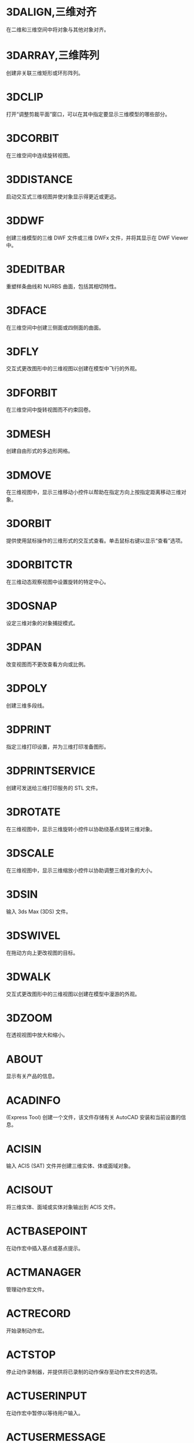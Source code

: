 * 3DALIGN,三维对齐
在二维和三维空间中将对象与其他对象对齐。

* 3DARRAY,三维阵列
创建非关联三维矩形或环形阵列。

* 3DCLIP
打开“调整剪裁平面”窗口，可以在其中指定要显示三维模型的哪些部分。

* 3DCORBIT
在三维空间中连续旋转视图。

* 3DDISTANCE
启动交互式三维视图并使对象显示得更近或更远。

* 3DDWF
创建三维模型的三维 DWF 文件或三维 DWFx 文件，并将其显示在 DWF Viewer 中。

* 3DEDITBAR
重塑样条曲线和 NURBS 曲面，包括其相切特性。

* 3DFACE
在三维空间中创建三侧面或四侧面的曲面。

* 3DFLY
交互式更改图形中的三维视图以创建在模型中飞行的外观。

* 3DFORBIT
在三维空间中旋转视图而不约束回卷。

* 3DMESH
创建自由形式的多边形网格。

* 3DMOVE
在三维视图中，显示三维移动小控件以帮助在指定方向上按指定距离移动三维对象。

* 3DORBIT
提供使用鼠标操作的三维形式的交互式查看。单击鼠标右键以显示“查看”选项。

* 3DORBITCTR
在三维动态观察视图中设置旋转的特定中心。

* 3DOSNAP
设定三维对象的对象捕捉模式。

* 3DPAN
改变视图而不更改查看方向或比例。

* 3DPOLY
创建三维多段线。

* 3DPRINT
指定三维打印设置，并为三维打印准备图形。

* 3DPRINTSERVICE
创建可发送给三维打印服务的 STL 文件。

* 3DROTATE
在三维视图中，显示三维旋转小控件以协助绕基点旋转三维对象。

* 3DSCALE
在三维视图中，显示三维缩放小控件以协助调整三维对象的大小。

* 3DSIN
输入 3ds Max (3DS) 文件。

* 3DSWIVEL
在拖动方向上更改视图的目标。

* 3DWALK
交互式更改图形中的三维视图以创建在模型中漫游的外观。

* 3DZOOM
在透视视图中放大和缩小。

* ABOUT
显示有关产品的信息。

* ACADINFO
(Express Tool)
创建一个文件，该文件存储有关 AutoCAD 安装和当前设置的信息。

* ACISIN
输入 ACIS (SAT) 文件并创建三维实体、体或面域对象。

* ACISOUT
将三维实体、面域或实体对象输出到 ACIS 文件。

* ACTBASEPOINT
在动作宏中插入基点或基点提示。

* ACTMANAGER
管理动作宏文件。

* ACTRECORD
开始录制动作宏。

* ACTSTOP
停止动作录制器，并提供将已录制的动作保存至动作宏文件的选项。

* ACTUSERINPUT
在动作宏中暂停以等待用户输入。

* ACTUSERMESSAGE
将用户消息插入动作宏中。

* ADCCLOSE
关闭设计中心。

* ADCENTER
管理和插入诸如块、外部参照和填充图案等内容。

* ADCNAVIGATE
在“设计中心文件夹”选项卡中加载指定的图形文件、文件夹或网络路径。

* ADDSELECTED
创建一个新对象，该对象与选定对象具有相同的类型和常规特性，但具有不同的几何值。

* ADJUST
调整选定参考底图（DWF、DWFx、PDF 或 DGN）或图像的淡入度、对比度和单色设置。

* ALIASEDIT
(Express Tool)
创建、修改和删除 AutoCAD 命令别名。

* ALIGN
在二维和三维空间中将对象与其他对象对齐。

* ALIGNSPACE
(Express Tool)
基于在模型空间和图纸空间中指定的对齐点，在布局视口中调整视图的平移和缩放因子。

* AMECONVERT
将 AME 实体模型转换为 AutoCAD 实体对象。

* ANALYSISCURVATURE
在曲面上显示渐变色，以便评估曲面曲率的不同方面。

* ANALYSISDRAFT
在三维模型上显示渐变色，以便评估某部分与其模具之间是否具有足够的空间。

* ANALYSISOPTIONS
设置斑纹、曲率和拔模分析的显示选项。

* ANALYSISZEBRA
将条纹投影到三维模型上，以便分析曲面连续性。

* ANIPATH
保存相机在三维模型中移动或平移的动画。

* ANNORESET
重置选定注释性对象的所有换算比例图示的位置。

* ANNOUPDATE
更新现有注释性对象，使之与其样式的当前特性相匹配。

* APERTURE
控制对象捕捉靶框大小。

* APPAUTOLOADER
列出或重新加载在应用程序插件文件夹中的所有插件。

* APPLOAD
加载和卸载应用程序，定义要在启动时加载的应用程序。

* APPSTORE
打开 Autodesk App Store 网站。

* ARC, 圆弧
创建圆弧。

* ARCHIVE
将当前图纸集文件打包存储。

* ARCTEXT
(Express Tool)
沿圆弧放置文字。

* AREA,面积
计算对象或所定义区域的面积和周长。

* ARRAY,阵列
创建按指定方式排列的对象副本。

* ARRAYCLASSIC
使用传统对话框创建阵列。

* ARRAYCLOSE
保存或放弃对阵列的源对象的更改并退出阵列编辑状态。

* ARRAYEDIT
编辑关联阵列对象及其源对象。

* ARRAYPATH
沿路径或部分路径均匀分布对象副本。

* ARRAYPOLAR
围绕中心点或旋转轴在环形阵列中均匀分布对象副本。

* ARRAYRECT
将对象副本分布到行、列和标高的任意组合。

* ARX
加载、卸载 ObjectARX 应用程序并提供相关信息。

* ATTACH
将参照插入到外部文件，例如其他图形、光栅图像、点云、协调模型和参考底图。

* ATTACHURL
将超链接附着到图形中的对象或区域。

* ATTDEF
创建用于在块中存储数据的属性定义。

* ATTDISP
控制图形中所有块属性的可见性覆盖。

* ATTEDIT
更改块中的属性信息。

* ATTEXT
将与块关联的属性数据、文字信息提取到文件中。

* ATTIN
(Express Tool)
从外部制表符分隔的 ASCII 文件输入块属性值。

* ATTIPEDIT
更改块中属性的文本内容。

* ATTOUT
(Express Tool)
将块属性值输出为以制表符分隔的 ASCII 格式的外部文件。

* ATTREDEF
重定义块并更新关联属性。

* ATTSYNC
将块定义中的属性更改应用于所有块参照。

* AUDIT
检查图形的完整性并更正某些错误。

* AUTOCONSTRAIN
根据对象相对于彼此的方向将几何约束应用于对象的选择集。

* AUTOPUBLISH
将图形自动发布为 DWF、DWFx 或 PDF 文件，发布至指定位置。

* BACKGROUND
定义命名视图背景的类型、颜色、效果和位置。

* BACTION
向动态块定义中添加动作。

* BACTIONBAR
为参数对象的选择集显示或隐藏动作栏。

* BACTIONSET
指定与动态块定义中的动作相关联的对象选择集。

* BACTIONTOOL
向动态块定义中添加动作。

* BASE命令, 基点
为当前图形设置插入基点。

* BASSOCIATE
将动作与动态块定义中的参数相关联。

* BATTMAN
管理选定块定义的属性。

* BATTORDER
指定块属性的顺序。

* BAUTHORPALETTE
打开块编辑器中的“块编写选项板”窗口。

* BAUTHORPALETTECLOSE
关闭块编辑器中的“块编写选项板”窗口。

* BCLOSE
关闭块编辑器。

* BCONSTRUCTION
将块几何图形转换为可能会隐藏或显示的构造几何图形。

* BCOUNT
(Express Tool)
为选择集或整个图形中的每个块，创建实例数的报告。

* BCPARAMETER
将约束参数应用于选定的对象，或将标注约束转换为参数约束。

* BCYCLEORDER
更改动态块参照夹点的循环次序。

* BEDIT
在块编辑器中打开块定义。

* BESETTINGS
显示“块编辑器设置”对话框。

* BEXTEND
(Express Tool)
将对象扩展为块。

* BGRIPSET
创建、删除或重置与参数相关联的夹点。

* BLEND
在两条选定直线或曲线之间的间隙中创建样条曲线。

* BLOCK
从选定的对象中创建一个块定义。

* BLOCK?
(Express Tool)
在块定义中列出对象。

* BLOCKICON
为 AutoCAD 设计中心中显示的块生成预览图像。

* BLOCKREPLACE
(Express Tool)
将指定块的所有实例替换为不同的块。

* BLOCKSPALETTE
显示“块”选项板，可用于将块和图形插入到当前图形中。

* BLOCKSPALETTECLOSE
关闭“块”选项板。

* BLOCKTOXREF
(Express Tool)
将指定块的所有实例替换为外部参照。

* BLOOKUPTABLE
为动态块定义显示或创建查寻表。

* BMPOUT
将选定对象以与设备无关的位图格式保存到文件中。

* BOUNDARY
从封闭区域创建面域或多段线。

* BOX
创建三维实体长方体。

* BPARAMETER
向动态块定义中添加带有夹点的参数。

* BREAK
在两点之间打断选定对象。

* BREAKATPOINT
在指定点处将选定对象打断为两个对象。

* BREAKLINE
(Express Tool)
创建特征线，以及包含特征线符号的多段线。

* BREP
删除三维实体和复合实体的历史记录以及曲面的关联性。

* BROWSER
启动系统注册表中定义的默认 Web 浏览器。

* BSAVE
保存当前块定义。

* BSAVEAS
用新名称保存当前块定义的副本。

* BSCALE
(Express Tool)
相对于其插入点缩放块参照。

* BTABLE
将块的变量存储在块特性表中。

* BTESTBLOCK
在块编辑器内显示一个窗口，以测试动态块。

* BTRIM
(Express Tool)
将对象修剪为块。

* BURST
(Express Tool)
分解选定的块，同时保留块图层，并将属性值转换为文字对象。

* BVHIDE
使对象在动态块定义中的当前可见性状态下不可见，或在所有可见性状态下均不可见。

* BVSHOW
使对象在动态块定义中的当前可见性状态下可见，或在所有可见性状态下均可见。

* BVSTATE
创建、设置或删除动态块中的可见性状态。

* CAL
在命令提示下或在命令中计算数学和几何表达式。

* CAMERA
设置相机位置和目标位置，以创建并保存对象的三维透视视图。

* CDORDER
(Express Tool)
按选定对象的颜色编号排列其绘图顺序。

* CENTERDISASSOCIATE
从中心标记或中心线定义的对象中删除其关联性。

* CENTERLINE
创建与所选线和线性多段线线段关联的中心线几何图形。

* CENTERMARK
在选定的圆或圆弧的中心处创建关联的十字形标记。

* CENTERREASSOCIATE
将中心标记或中心线对象关联或者重新关联至选定的对象。

* CENTERRESET
将中心线重置为在 CENTEREXE 系统变量中指定的当前值。

* CHAMFER,倒角,斜角
为两个二维对象的边或三维实体的相邻面创建斜角或者倒角。

* CHAMFEREDGE
为三维实体边和曲面边建立倒角。

* CHANGE,更改特性
更改现有对象的特性。

* CHECKSTANDARDS
检查当前图形中是否存在标准冲突。

* CHPROP
更改对象的特性。

* CHSPACE
在布局上，在模型空间和图纸空间之间传输选定对象。

* CHURLS
(Express Tool)
提供一种方法，用来编辑以前为选定对象附着的 URL。

* CIRCLE,圆
创建圆。

* CLASSICGROUP
打开传统“对象编组”对话框。

* CLASSICIMAGE
管理当前图形中的参照图像文件。

* CLASSICINSERT
使用经典版本的 INSERT 命令，将块或图形插入到当前图形中。

* CLASSICLAYER
打开传统图层特性管理器。

* CLASSICXREF
管理当前图形中的参照图形文件。

* CLEANSCREENOFF
恢复在使用 CLEANSCREENON 之前的显示状态。

* CLEANSCREENON
清除工具栏和可固定窗口（命令窗口除外）的屏幕。

* CLIP
将选定对象（如块、外部参照、图像、视口和参考底图）修剪到指定的边界。

* CLIPIT
(Express Tool)
使用直线和曲线剪裁外部参照或图像。

* CLOSE
关闭当前图形。

* CLOSEALL
关闭当前所有打开的图形。

* CLOSEALLOTHER
关闭所有其他打开的图形，当前图形除外。

* COLOR
设置新对象的颜色。

* COMMANDLINE
显示“命令”窗口。

* COMMANDLINEHIDE
隐藏命令窗口。

* COMPARE
将指定图形文件与当前图形文件进行比较，在修订云线中使用颜色亮显差异。

* COMPARECLOSE
关闭“DWG 比较”工具栏并结束比较。

* COMPAREEXPORT
将比较结果输出到新图形文件（称为“快照图形”）中。

* COMPAREIMPORT
将比较图形中的对象输入到当前图形中。

* COMPAREINFO
提供一种插入或复制关于两个比较图形文件的特性信息的方法。

* COMPILE
将形文件和 PostScript 字体文件编译成 SHX 文件。

* CONE
创建三维实体圆锥体。

* CONSTRAINTBAR
显示或隐藏对象上的几何约束。

* CONSTRAINTSETTINGS
控制约束栏上几何约束的显示。

* CONVERT
转换传统多段线和图案填充以用于更高的产品版本。

* CONVERTCTB
将颜色相关的打印样式表 (CTB) 转换为命名打印样式表 (STB)。

* CONVERTOLDLIGHTS
将以先前图形文件格式创建的光源转换为当前格式。

* CONVERTOLDMATERIALS
转换旧材质以使用当前材质格式。

* CONVERTPSTYLES
将当前图形转换为命名或颜色相关打印样式。

* CONVTOMESH
将三维对象（例如多边形网格、曲面和实体）转换为网格对象。

* CONVTONURBS
将三维实体和曲面转换为 NURBS 曲面。

* CONVTOSOLID
将符合条件的三维对象转换为三维实体。

* CONVTOSURFACE
将对象转换为三维曲面。

* COORDINATIONMODELATTACH
将参照插入到协调模型中，例如 NWD 和 NWC Navisworks 文件。

* COPY, 复制, C, CP
在指定方向上按指定距离复制对象。

* COPYBASE
将选定的对象与指定的基点一起复制到剪贴板。

* COPYCLIP
将选定的对象复制到剪贴板。

* COPYHIST
将命令行历史记录文字复制到剪贴板。

* COPYLINK
将当前视图复制到剪贴板中以便链接到其他 OLE 应用程序。

* COPYM
(Express Tool)
使用“重复”、“阵列”、“定数等分”和“定距等分”选项复制多个对象。

* COPYTOLAYER
将一个或多个对象复制到其他图层。

* COUNT
计数并亮显图形中选定对象的实例。

* COUNTCLOSE
关闭“计数”工具栏并退出计数。

* COUNTFIELD
创建设置为当前计数值的字段。

* COUNTLIST
显示“计数”选项板以显示和管理计数的块。

* COUNTLISTCLOSE
关闭“计数”选项板。

* COUNTNAVNEXT
缩放到计数结果中的下一个对象。

* COUNTNAVPREV
缩放到计数结果中的上一个对象。

* COUNTTABLE
在图形中插入包含块名称和每个块的相应计数的表格。

* CUI
管理产品中自定义的用户界面元素。

* CUIEXPORT
将主 CUIx 文件中的自定义设置输出到企业或局部 CUIx 文件。

* CUIIMPORT
将企业或局部 CUIx 文件中的自定义设置输入到主 CUIx 文件。

* CUILOAD
加载自定义文件 (CUIx)。

* CUIUNLOAD
卸载 CUIx 文件。

* CUSTOMIZE
自定义工具选项板和工具选项板组。

* CUTCLIP
将选定的对象复制到剪贴板，并将其从图形中删除。

* CVADD
将控制点添加到 NURBS 曲面和样条曲线。

* CVHIDE
关闭所有 NURBS 曲面和曲线的控制点的显示。

* CVREBUILD
重新生成 NURBS 曲面和曲线的形状。

* CVREMOVE
删除 NURBS 曲面和曲线上的控制点。

* CVSHOW
显示指定 NURBS 曲面或曲线的控制点。

* CYLINDER
创建三维实体圆柱体。

* DATAEXTRACTION
从外部源提取图形数据，并将数据合并至数据提取表或外部文件。

* DATALINK
显示“数据链接”对话框。

* DATALINKUPDATE
将数据更新至已建立的外部数据链接或从已建立的外部数据链接更新数据。

* DBCCLOSE
关闭“选择数据对象”对话框（数据库连接管理器）。

* DBCCONFIGURE
打开“配置数据源”对话框（数据库连接管理器）

* DBCDEFINELLT
打开“选择数据库对象”对话框。

* DBCDEFINELT
打开“选择数据对象”对话框（数据库连接管理器）

* DBCONNECT
提供至外部数据库表的接口。

* DBLIST
列出图形中每个对象的数据库信息。

* DCALIGNED
约束不同对象上两个点之间的距离。

* DCANGULAR
约束直线段或多段线段之间的角度、由圆弧或多段线圆弧扫掠得到的角度，或对象上三个点之间的角度。

* DCCONVERT
将关联标注转换为标注约束。

* DCDIAMETER
约束圆或圆弧的直径。

* DCDISPLAY
显示或隐藏与对象选择集关联的动态约束。

* DCFORM
指定要创建的标注约束是动态约束还是注释性约束。

* DCHORIZONTAL
约束对象上的点或不同对象上两个点之间的 X 距离。

* DCLINEAR
根据尺寸界线原点和尺寸线的位置创建水平、垂直或旋转约束。

* DCRADIUS
约束圆或圆弧的半径。

* DCVERTICAL
约束对象上的点或不同对象上两个点之间的 Y 距离。

* DDEDIT
编辑单行文字、标注文字、属性定义和功能控制边框。

* DDPTYPE
指定点对象的显示样式及大小。

* DDVPOINT
设置三维观察方向。

* DELAY
在脚本中提供指定时间的暂停。

* DELCONSTRAINT
从对象的选择集中删除所有几何约束和标注约束。

* DETACHURL
删除图形中的超链接。

* DGNADJUST
调整 DGN 参考底图的淡入度、对比度和单色设置。

* DGNATTACH
将 DGN 文件作为参考底图插入到当前图形中。

* DGNCLIP
根据指定边界修剪选定 DGN 参考底图的显示。

* DGNEXPORT
从当前图形创建一个或多个 DGN 文件。

* DGNIMPORT
将数据从 DGN 文件输入到新的 DWG 文件或当前 DWG 文件，具体取决于 DGNIMPORTMODE 系统变量。

* DGNLAYERS
控制 DGN 参考底图中图层的显示。

* DGNMAPPING
允许用户创建和编辑用户定义的 DGN 映射设置。

* DIGITALSIGN
将数字签名附着到图形，如果进行了未经授权的更改，将删除该签名。

* DIM
使用单个命令创建多个标注和标注类型。

* DIMALIGNED
创建对齐线性标注。

* DIMANGULAR
创建角度标注。

* DIMARC
创建圆弧长度标注。

* DIMBASELINE
从上一个标注或选定标注的基线处创建线性标注、角度标注或坐标标注。

* DIMBREAK
在标注和尺寸界线与其他对象的相交处打断或恢复标注和尺寸界线。

* DIMCENTER
创建圆和圆弧的非关联中心标记或中心线。

* DIMCONSTRAINT
对选定对象或对象上的点应用标注约束，或将关联标注转换为标注约束。

* DIMCONTINUE
创建从上一个标注或选定标注的尺寸界线开始的标注。

* DIMDIAMETER
为圆或圆弧创建直径标注。

* DIMDISASSOCIATE
删除选定标注的关联性。

* DIMEDIT
编辑标注文字和尺寸界线。

* DIMEX
(Express Tool)
将命名标注样式及其设置输出到外部文件。

* DIMIM
(Express Tool)
从外部文件中输入命名标注样式及其设置。

* DIMINSPECT
为选定的标注添加或删除检验信息。

* DIMJOGGED
为圆和圆弧创建折弯标注。

* DIMJOGLINE
在线性标注或对齐标注中添加或删除折弯线。

* DIMLINEAR
创建线性标注。

* DIMORDINATE
创建坐标标注。

* DIMOVERRIDE
控制选定标注中使用的系统变量的替代值。

* DIMRADIUS
为圆或圆弧创建半径标注。

* DIMREASSOC
(Express Tool)
将测量值恢复为替代或修改的标注文字。

* DIMREASSOCIATE
将选定的标注关联或重新关联至对象或对象上的点。

* DIMREGEN
更新所有关联标注的位置。

* DIMROTATED
创建旋转线性标注。

* DIMSPACE
调整线性标注或角度标注之间的间距。

* DIMSTYLE命令
创建和修改标注样式。

* DIMTEDIT
移动和旋转标注文字并重新定位尺寸线。

* DIST
测量两点之间的距离和角度。

* DISTANTLIGHT
创建平行光。

* DIVIDE
创建沿对象的长度或周长等间隔排列的点对象或块。

* DONUT
创建实心圆或较宽的环。

* DOWNLOADMANAGER
报告当前下载的状态。

* DRAGMODE命令
控制进行拖动的对象的显示方式。

* DRAWINGRECOVERY
显示可以在程序或系统故障后修复的图形文件的列表。

* DRAWINGRECOVERYHIDE
关闭“图形修复管理器”。

* DRAWORDER
更改图像和其他对象的绘制顺序。

* DSETTINGS
设置栅格和捕捉、极轴和对象捕捉追踪、对象捕捉模式、动态输入和快捷特性。

* DUMPSHX
(Express Tool)
将现有 SHX（已编译）文件转换为等效的 SHP（已反编译）文件

* DVIEW
使用相机和目标来定义平行投影或透视视图。

* DWFADJUST
调整 DWF 或 DWFx 参考底图的淡入度、对比度和单色设置。

* DWFATTACH
将 DWF 或 DWFx 文件作为参考底图插入到当前图形中。

* DWFCLIP
根据指定边界修剪选定 DWF 或 DWFx 参考底图的显示。

* DWFFORMAT
设置特定命令中的输出默认格式为 DWF 或 DWFx。

* DWFLAYERS
控制 DWF 或 DWFx 参考底图中图层的显示。

* DWGCONVERT
为选定的图形文件转换图形格式版本。

* DWGHISTORY
将打开“图形历史记录”选项板，其中显示了由支持的云存储提供程序维护的当前图形的版本历史记录。

* DWGHISTORYCLOSE
关闭“图形历史”选项板。

* DWGLOG
(Express Tool)
在访问每个图形文件时，为其创建和维护单个日志文件。

* DWGPROPS
设置和显示当前图形的文件特性。

* DXBIN
输入 AutoCAD DXB（二进制图形交换）文件。

* EATTEDIT
在块参照中编辑属性。

* EATTEXT
将块属性信息输出为表格或外部文件。

* EDGE
更改三维面的边的可见性。

* EDGESURF
在四条相邻的边或曲线之间创建网格。

* EDITSHOT
以运动或不运动方式编辑保存的命名视图。

* EDITTIME
(Express Tool)
跟踪图形的活动编辑时长。

* ELEV
设置新对象的标高和拉伸厚度。

* ELLIPSE
创建椭圆或椭圆弧。

* ERASE
从图形中删除对象。

* ETRANSMIT
将一组文件打包以进行 Internet 传递。

* EXOFFSET
(Express Tool)
偏移选定的对象。

* EXPLAN
(Express Tool)
显示指定 UCS 的 XY 平面的正交视图，而不改变视图的放大。

* EXPLODE
将复合对象分解为其组件对象。

* EXPORT
以其他文件格式保存图形中的对象。

* EXPORTDWF
创建 DWF 文件，并使用户可于逐张图纸上设置各个页面设置替代。

* EXPORTDWFX
创建 DWFx 文件，从中可逐页设置各个页面设置替代。

* EXPORTLAYOUT
创建新图形的模型空间中当前布局的视觉表示。

* EXPORTPDF
从模型空间中的单个布局、所有布局或指定区域生成 PDF 文件。

* EXPORTSETTINGS
输出到 DWF、DWFx 或 PDF 文件时调整页面设置和图形选择。

* EXPORTTOAUTOCAD
创建可以在产品（如 AutoCAD）中打开的 AEC 文件的版本。

* EXPRESSMENU
(Express Tool)
加载 AutoCAD Express Tools 菜单并在菜单栏上显示 Express 菜单。

* EXPRESSTOOLS
(Express Tool)
加载 AutoCAD Express Tools 库，将 Express 文件夹放置在搜索路径中，并在菜单栏上加载并放置 Express 菜单。

* EXTEND
扩展对象以与其他对象的边相接。

* EXTERNALREFERENCES
打开“外部参照”选项板。

* EXTERNALREFERENCESCLOSE
关闭“外部参照”选项板。

* EXTRIM
(Express Tool)
修剪由选定的多段线、直线、圆、圆弧、椭圆、文字、多行文字或属性定义指定的剪切边上的所有对象。

* EXTRUDE
从封闭区域的对象创建三维实体，或从具有开口的对象创建三维曲面。

* FIELD
创建带字段的多行文字对象，该对象可以随着字段值的更改而自动更新。

* FILETAB
显示位于绘图区域顶部的文件选项卡。

* FILETABCLOSE
隐藏位于绘图区域顶部的文件选项卡。

* FILL
控制诸如图案填充、二维实体和宽多段线等填充对象的显示。

* FILLET,圆角
两个二维对象的圆角或倒角，或者三维实体的相邻面。

* FILLETEDGE
为实体对象边建立圆角。

* FILTER
创建一个要求列表，对象必需符合这些要求才能包含在选择集中。

* FIND
查找指定的文字，然后可以选择性地将其替换为其他文字。

* FLATSHOT
基于当前视图创建所有三维对象的二维表示。

* FLATTEN
(Express Tool)
将三维几何图形转换为投影的二维表示。

* FREESPOT
创建自由聚光灯（未指定目标的聚光灯）。

* FREEWEB
创建自由光域灯光（未指定目标的光域灯光）。

* FS
(Express Tool)
创建接触选定对象的所有对象的选择集。

* GATTE
(Express Tool)
全局更改用于指定块的全部实例的属性值。

* GCCOINCIDENT
约束两个点使其重合，或者约束一个点使其位于曲线（或曲线的延长线）上。

* GCCOLLINEAR
使两条或多条直线段沿同一直线方向。

* GCCONCENTRIC
将两个圆弧、圆或椭圆约束到同一个中心点。

* GCEQUAL
将选定圆弧和圆的尺寸重新调整为半径相同，或将选定直线的尺寸重新调整为长度相同。

* GCFIX
将点和曲线锁定在位。

* GCHORIZONTAL
使直线或点对位于与当前坐标系的 X 轴平行的位置。

* GCPARALLEL
使选定的直线彼此平行。

* GCPERPENDICULAR
使选定的直线位于彼此垂直的位置。

* GCSMOOTH
将样条曲线约束为连续，并与其他样条曲线、直线、圆弧或多段线保持 G2 连续性。

* GCSYMMETRIC
使选定对象受对称约束，相对于选定直线对称。

* GCTANGENT
将两条曲线约束为保持彼此相切或其延长线保持彼此相切。

* GCVERTICAL
使直线或点对位于与当前坐标系的 Y 轴平行的位置。

* GEOGRAPHICLOCATION
将地理位置信息指定给图形文件。

* GEOLOCATEME
显示或隐藏在模型空间中对应于您当前位置的坐标处的指示器。

* GEOMAP
将在当前视口中通过联机地图服务显示地图。

* GEOMAPIMAGE
将联机地图的一部分捕获到称为地图图像的对象，然后将其嵌入在绘图区域中。

* GEOMAPIMAGEUPDATE
从联机地图服务更新地图图像并且可以选择重置其分辨率，以便提供最佳的屏幕查看效果。

* GEOMARKLATLONG
将位置标记放置在由纬度和经度定义的位置上。

* GEOMARKME
将位置标记放置在绘图区域中与您当前位置相对应的坐标上。

* GEOMARKPOINT
将位置标记放置在模型空间中的指定点处。

* GEOMARKPOSITION
将位置标记放置在指定的位置。

* GEOMCONSTRAINT
应用对象之间或对象上的点之间的几何关系或使其永久保持。

* GEOREMOVE
从图形文件中删除所有地理位置信息。

* GEOREORIENTMARKER
更改模型空间中地理标记的北向和位置，而不更改其纬度和经度。

* GETSEL
(Express Tool)
基于图层和对象类型过滤器，创建对象的选择集。

* GOTOSTART
从当前图形切换到“开始”选项卡。

* GOTOURL
打开文件或与附加到对象的超链接关联的 Web 页。

* GRADIENT
使用渐变填充填充封闭区域或选定对象。

* GRAPHICSCONFIG
将硬件加速设置为开或关，并提供对显示性能选项的访问。

* GRAPHSCR
将使文本窗口显示在应用程序窗口的后面。

* GRID,栅格
在当前视口中显示栅格图案。

* GROUP,编组
创建和管理已保存的对象集（称为编组）。

* GROUPEDIT
将对象添加到选定的组以及从选定组中删除对象，或重命名选定的组。

* HATCH,填充
使用填充图案、实体填充或渐变填充来填充封闭区域或选定对象。

* HATCHEDIT
修改现有的图案填充或填充。

* HATCHGENERATEBOUNDARY
围绕选定的图案填充创建非关联多段线。

* HATCHSETBOUNDARY
重新定义选定的图案填充或填充以符合不同的闭合边界。

* HATCHSETORIGIN
控制选定图案填充的填充图案生成的起始位置。

* HATCHTOBACK
将图形中所有图案填充的绘图次序设定为在所有其他对象之后。

* HELIX
创建二维螺旋或三维弹簧。

* HELP
显示联机或脱机帮助系统。

* HIDE
在二维线框视觉样式中不显示隐藏线的情况下，显示三维模型。

* HIDEOBJECTS
暂时不显示选定对象。

* HIDEPALETTES
隐藏所有显示的选项板及功能区和图形选项卡。

* HIGHLIGHTNEW
控制是否使用橙色点在用户界面中亮显产品更新中新增和改进的功能。

* HLSETTINGS
设置诸如隐藏线的特性的显示。

* HYPERLINK
将超链接附着到对象或修改现有超链接。

* HYPERLINKOPTIONS
控制超链接光标、工具提示和快捷菜单的显示。

* ID
显示指定位置的 UCS 坐标值。

* IGESEXPORT
将当前图形中的选定对象保存为新的 IGES（*.igs 或 *.iges）文件。

* IGESIMPORT
将数据从 IGES（*.igs 或 *.iges）文件输入到当前图形中。

* IMAGE
显示“外部参照”选项板。

* IMAGEADJUST
控制图像的亮度、对比度和淡入度值。

* IMAGEAPP (Express Tool)
为 IMAGEEDIT 指定图像编辑程序。

* IMAGEATTACH
将参照插入图像文件中。

* IMAGECLIP
根据指定边界修剪选定图像的显示。

* IMAGEEDIT
(Express Tool)
启动通过 IMAGEAPP 为选定图像指定的图像编辑程序。

* IMAGEQUALITY
控制图像的显示质量。

* IMPORT
将不同格式的文件输入当前图形中。

* IMPRINT
压印三维实体或曲面上的二维几何图形，从而在平面上创建其他边。

* INPUTSEARCHOPTIONS
可以打开控制命令行建议列表（用于命令、系统变量和命名对象）的显示设置的对话框。

* INSERT
显示“块”选项板，可用于将块和图形插入到当前图形中。

* INSERTOBJ
插入链接或内嵌对象。

* INTERFERE
通过两组选定三维实体之间的干涉创建临时三维实体。

* INTERSECT
通过重叠实体、曲面或面域创建三维实体、曲面或二维面域。

* ISODRAFT
启用或禁用等轴测草图设置，然后指定当前二维等轴测草图平面。

* ISOLATEOBJECTS
暂时不显示选定对象之外的所有对象。

* ISOPLANE
指定二维等轴测图形的当前平面。

* JOIN
合并线性和弯曲对象的端点，以便创建单个对象。

* JPGOUT
将选定对象以 JPEG 文件格式保存到文件中。

* JULIAN
(Express Tool)
包含 DATE 工具和多个 AutoCAD 公历日期和日历日期转化例程。

* JUSTIFYTEXT
更改选定文字对象的对正点而不更改其位置。

* LAYCUR
将选定对象的图层特性更改为当前图层的特性。

* LAYDEL
删除图层上的所有对象并清理该图层。

* LAYER,图层
管理图层和图层特性。

* LAYERCLOSE
关闭图层特性管理器。

* LAYERP
放弃对图层设置的上一个或上一组更改。

* LAYERPALETTE
打开无模式图层特性管理器。

* LAYERPMODE
打开和关闭追踪 LAYERP 命令对使用的图层设置所做的更改。

* LAYERSTATE
保存、恢复和管理称为图层状态的图层设置的集合。

* LAYERSTATESAVE
显示“要保存的新图层状态”对话框，从中可以提供新图层状态的名称和说明。

* LAYFRZ
冻结选定对象所在的图层。

* LAYISO
隐藏或锁定除选定对象所在图层外的所有图层。

* LAYLCK
锁定选定对象所在的图层。

* LAYMCH
更改选定对象所在的图层，以使其匹配目标图层。

* LAYMCUR
将当前图层设定为选定对象所在的图层。

* LAYMRG
将选定图层合并为一个目标图层，并从图形中将它们删除。

* LAYOFF
关闭选定对象所在的图层。

* LAYON
打开图形中的所有图层。

* LAYOUT
创建和修改图形布局。

* LAYOUTMERGE
(Express Tool)
将指定的布局组合为单个布局。

* LAYOUTWIZARD
创建新的布局选项卡并指定页面和打印设置。

* LAYTHW
解冻图形中的所有图层。

* LAYTRANS
当前图形中的图层转换为指定的图层标准。

* LAYULK
解锁选定对象所在的图层。

* LAYUNISO
恢复使用 LAYISO 命令隐藏或锁定的所有图层

* LAYVPI
冻结除当前视口外的所有布局视口中的选定图层。

* LAYWALK
显示选定图层上的对象并隐藏所有其他图层上的对象。

* LEADER
创建连接注释与特征的线。

* LENGTHEN
更改对象的长度和圆弧的包含角。

* LIGHT
创建光源。

* LIGHTLIST
显示用于列出模型中所有光源的“模型中的光源”选项板。

* LIGHTLISTCLOSE
关闭“模型中的光源”选项板。

* LIMITS
在绘图区域中设置不可见的矩形边界，该边界可以限制栅格显示并限制单击或输入点位置。

* LINE
创建一系列连续的直线段。每条线段都是可以单独进行编辑的直线对象。

* LINETYPE
加载、设置和修改线型。

* LIST
为选定对象显示特性数据。

* LIVESECTION
打开选定截面对象的活动截面。

* LOAD
使编译的形 (SHX) 文件中的符号可供 SHAPE 命令使用。

* LOFT
在若干横截面之间的空间中创建三维实体或曲面。

* LOGFILEOFF
关闭通过 LOGFILEON 命令打开的命令历史记录日志文件。

* LOGFILEON
将命令历史记录的内容写入到文件中。

* LSP
(Express Tool)
显示所有可用 AutoLISP 命令、函数和变量的列表。

* LSPSURF
(Express Tool)
按单个函数显示 AutoLISP 文件的内容。

* LTSCALE命令
设定全局线型比例因子。

* LWEIGHT
设置当前线宽、线宽显示选项和线宽单位。

* MAKELISPAPP
将一个或多个 AutoLISP (LSP) 源文件编译到可分发给用户并保护代码的应用程序 (VLX) 文件中。

* MARKUP
打开标记集管理器。

* MARKUPCLOSE
关闭标记集管理器。

* MASSPROP
计算选定二维面域或三维实体的质量特性。

* MATBROWSERCLOSE
关闭材质浏览器。

* MATBROWSEROPEN
打开材质浏览器。

* MATCHCELL
将选定表格单元的特性应用于其他表格单元。

* MATCHPROP
将选定对象的特性应用于其他对象。

* MATEDITORCLOSE
关闭材质编辑器。

* MATEDITOROPEN
打开材质编辑器。

* MATERIALASSIGN
将在 CMATERIAL 系统变量中定义的材质指定给所选择的对象。

* MATERIALATTACH
将材质与图层关联。

* MATERIALMAP
调整将纹理贴图到面或对象的方式。

* MATERIALS
打开材质浏览器。

* MATERIALSCLOSE
关闭材质浏览器。

* MEASURE
沿对象的长度或周长按测定间隔创建点对象或块。

* MEASUREGEOM
测量选定对象的距离、半径、角度、面积和体积，测量一系列点或者动态测量。

* MENU
旧式的。加载自定义文件。

* MESH
创建三维网格图元对象，例如长方体、圆锥体、圆柱体、棱锥体、球体、楔体或圆环体。

* MESHCAP
创建用于连接开放边的网格面。

* MESHCOLLAPSE
合并选定网格面或边的顶点。

* MESHCREASE
锐化选定网格子对象的边。

* MESHEXTRUDE
将网格面延伸到三维空间。

* MESHMERGE
将相邻面合并为单个面。

* MESHOPTIONS
显示“网格镶嵌选项”对话框，此对话框用于控制将现有对象转换为网格对象时的默认设置。

* MESHPRIMITIVEOPTIONS
显示“网格图元选项”对话框，此对话框用于设置图元网格对象的镶嵌默认值。

* MESHREFINE
成倍增加选定网格对象或面中的面数。

* MESHSMOOTH
将三维对象（例如多边形网格、曲面和实体）转换为网格对象。

* MESHSMOOTHLESS
将网格对象的平滑度降低一级。

* MESHSMOOTHMORE
将网格对象的平滑度提高一级。

* MESHSPIN
旋转两个三角形网格面的相邻边。

* MESHSPLIT
将一个网格面拆分为两个面。

* MESHUNCREASE
删除选定网格面、边或顶点的锐化。

* MIGRATEMATERIALS
在工具选项板中查找任何传统材质，并将这些材质转换为常规类型。

* MINSERT
在矩形阵列中插入一个块的多个实例。

* MIRROR,镜像
创建选定对象的镜像副本。

* MIRROR3D
创建镜像平面上选定三维对象的镜像副本。

* MKLTYPE
(Express Tool)
基于选定对象创建线型定义，并将它们存储在指定的线型定义 (LIN) 文件中。

* MKSHAPE
(Express Tool)
基于选定对象创建形状定义。

* MLEADER
创建多重引线对象。

* MLEADERALIGN
对齐并间隔排列选定的多重引线对象。

* MLEADERCOLLECT
将包含块的选定多重引线整理到行或列中，并通过单引线显示结果。

* MLEADEREDIT
将引线添加至多重引线对象，或从多重引线对象中删除引线。

* MLEADERSTYLE
创建和修改多重引线样式。

* MLEDIT
编辑多线交点、打断点和顶点。

* MLINE
创建多条平行线。

* MLSTYLE
创建、修改和管理多线样式。

* MOCORO
(Express Tool)
使用单个命令移动、复制、旋转和缩放选定的对象。

* MODEL
从命名的布局选项卡切换到“模型”选项卡。

* MOVE,移动
在指定方向上按指定距离移动对象。

* MOVEBAK
(Express Tool)
更改图形备份 (BAK) 文件的目标文件夹。

* MPEDIT
(Express Tool)
编辑多个多段线；还将多个直线和圆弧对象转换为多段线对象。

* MREDO
恢复之前几个用 UNDO 或 U 命令放弃的效果。

* MSLIDE
创建当前模型视口或当前布局的幻灯片文件。

* MSPACE
在布局中，从图纸空间切换到布局视口中的模型空间。

* MSTRETCH
(Express Tool)
拉伸具有多个交叉窗口和交叉多边形的对象。

* MTEDIT
编辑多行文字。

* MTEXT
创建多行文字对象。

* MULTIPLE
重复指定下一条命令直至被取消。

* MVIEW
创建并控制布局视口。

* MVSETUP
设置图形规格。

* NAVBAR
提供对通用界面中的查看工具的访问。

* NAVSMOTION
为出于设计检查、演示以及书签样式导航目的而创建和回放电影式相机动画提供屏幕上显示。

* NAVSMOTIONCLOSE
关闭 ShowMotion 界面，可以在其中通过选择命名视图在图形中导航。

* NAVSWHEEL
提供对可通过光标快速访问的增强导航工具的访问。

* NAVVCUBE
指示当前查看方向。拖动或单击 ViewCube 可旋转场景。

* NCOPY
复制包含在外部参照、块或 DGN 参考底图中的对象。

* NETLOAD
加载 .NET 应用程序。

* NEW
创建新图形。

* NEWSHEETSET
创建用于管理图形布局、文件路径和工程数据的新图纸集数据文件。

* NEWSHOT
创建包含运动的命名视图，该视图将在使用 ShowMotion 查看时回放

* NEWVIEW
通过当前视口中的显示或者定义矩形窗口，保存新的命名视图。

* OBJECTSCALE
为注释性对象添加或删除支持的比例。

* OFFSET
创建同心圆、平行线和平行曲线。

* OFFSETEDGE
创建闭合多段线或样条曲线对象，该对象在三维实体或曲面上从选定平整面的边以指定距离偏移。

* OLECONVERT
为嵌入的 OLE 对象指定不同的源应用程序，并控制是否用图标来表示该 OLE 对象。

* OLELINKS
更新、更改和取消所选的链接 OLE 对象。

* OLEOPEN
在选定 OLE 对象的源应用程序中打开该对象。

* OLERESET
将所选的 OLE 对象恢复为其原始大小和形状。

* OLESCALE
控制选定的 OLE 对象的大小、比例和其他特性。

* OOPS
恢复删除的对象。

* OPEN,Ctrl+O
打开现有的图形文件。

* OPENDWFMARKUP
打开包含标记的 DWF 或 DWFx 文件。

* OPENFROMWEBMOBILE
从联机 Autodesk Account 打开图形文件。

* OPENSHEETSET
打开选定的图纸集。

* OPTIONS
自定义程序设置。

* ORTHO
约束光标在水平方向或垂直方向移动。

* OSNAP
设置执行对象捕捉模式。

* OVERKILL
删除重复或重叠的直线、圆弧和多段线。此外，合并局部重叠或连续的直线、圆弧和多段线。

* PAGESETUP
控制每个新建布局的页面布局、打印设备、图纸尺寸和其他设置。

* PAN,漫游
改变视图而不更改查看方向或比例。

* PARAMETERS
打开“参数管理器”选项板，它包括当前图形中的所有标注约束参数、参照参数和用户变量。

* PARAMETERSCLOSE
关闭“参数管理器”选项板。

* PARTIALOAD
将附加几何图形加载到局部打开的图形中。

* PARTIALOPEN
将选定视图或图层中的几何图形和命名对象加载到图形中。

* PASTEASHYPERLINK
创建到文件的超链接，并将其与选定的对象关联。

* PASTEBLOCK
将剪贴板中的对象作为块粘贴到当前图形中。

* PASTECLIP
将剪贴板中的对象粘贴到当前图形中。

* PASTEORIG
使用原坐标将剪贴板中的对象粘贴到当前图形中。

* PASTESPEC
将剪贴板中的对象粘贴到当前图形中，并控制数据的格式。

* PCEXTRACTCENTERLINE
穿过点云中的圆柱段中心轴创建一条线。

* PCEXTRACTCORNER
在点云中三个平面线段的交点处创建点对象。

* PCEXTRACTEDGE
类推两个相邻平面线段的交点，然后沿着边创建一条线。

* PCEXTRACTSECTION
通过点云从截面生成二维几何图形。

* PCINWIZARD
显示向导，将 PCP 和 PC2 配置文件打印设置输入到模型或当前布局中。

* PDFADJUST
调整 PDF 参考底图的淡入度、对比度和单色设置。

* PDFATTACH
将 PDF 文件作为参考底图插入到当前图形中。

* PDFCLIP
根据指定边界修剪选定 PDF 参考底图的显示。

* PDFIMPORT
从指定的 PDF 文件输入几何图形、填充、光栅图像和 TrueType 文字对象。

* PDFLAYERS
控制 PDF 参考底图中图层的显示。

* PDFSHXTEXT
将从 PDF 文件中输入的 SHX 几何图形转换为单个多行文字对象。

* PEDIT
编辑多段线、要合并到多段线的对象以及相关对象。

* PFACE
逐个顶点创建三维多面网格。

* PLAN
显示指定用户坐标系的 XY 平面的正交视图。

* PLANESURF
创建平面曲面。

* PLINE,PL,多段线
创建二维多段线，它是由直线段和圆弧段组成的单个对象。

* PLOT,打印
将图形打印到绘图仪、打印机或文件。

* PLOTSTAMP
将打印戳记和类似日期、时间和比例的信息一起放在每个图形的指定角，并将其记录到文件中。

* PLOTSTYLE
控制附着到当前布局、并可指定给对象的命名打印样式。

* PLOTTERMANAGER
显示绘图仪管理器，从中可以添加或编辑绘图仪配置。

* PLT2DWG
(Express Tool)
将传统 HPGL 文件输入到当前图形中，并保留所有颜色。

* PMTOGGLE
控制性能录制器处于打开还是关闭状态。

* PNGOUT
将选定对象以便携式网络图形格式保存到文件中。

* POINT
创建点对象。

* POINTCLOUDATTACH
将点云扫描 (RCS）或项目文件 (RCP) 插入到当前图形中。

* POINTCLOUDCOLORMAP
显示“点云颜色映射”对话框，用于定义强度、标高和分类点云样式化的设置。

* POINTCLOUDCROP
将选定的点云裁剪为指定的多边形、矩形或圆形边界。

* POINTCLOUDCROPSTATE
保存、恢复和删除点云裁剪状态。

* POINTCLOUDMANAGER
显示“点云管理器”选项板，用于控制点云项目、面域和扫描的显示。

* POINTCLOUDMANAGERCLOSE
关闭点云管理器。

* POINTCLOUDSTYLIZE
控制点云的颜色。

* POINTCLOUDUNCROP
从选定的点云删除所有修剪区域。

* POINTLIGHT
创建可从所在位置向所有方向发射光线的点光源。

* POLYGON
创建等边闭合多段线。

* POLYSOLID
创建墙或一系列墙形状的三维实体。

* PRESSPULL
通过拉伸和偏移动态修改对象。

* PREVIEW
将要打印图形时显示此图形。

* PROJECTGEOMETRY
从不同方向将点、直线或曲线投影到三维实体或曲面上。

* PROPERTIES
控制现有对象的特性。

* PROPERTIESCLOSE
关闭“特性”选项板。

* PROPULATE
(Express Tool)
更新、列出或清除“图形特性”数据。

* PSBSCALE
(Express Tool)
指定或更新块对象相对于图纸空间的比例。

* PSETUPIN
将用户定义的页面设置输入到新的图形布局中。

* PSOUT
从 DWG 文件创建 PostScript 文件。

* PSPACE
在布局中，从布局视口中的模型空间切换到图纸空间。

* PSTSCALE
(Express Tool)
指定或更新文字对象相对于图纸空间的比例。

* PTYPE
指定点对象的显示样式及大小。

* PUBLISH
将图形发布为 DWF、DWFx 和 PDF 文件，或发布到打印机或绘图仪。

* PURGE,清理
删除图形中未使用的项目，例如块定义和图层。

* PURGEAECDATA,清理AEC
在命令提示下删除图形中不可见的 AEC 数据（AutoCAD Architecture 和 AutoCAD Civil 3D 自定义对象）。

* PUSHTODOCSCLOSE
打开“Push to Autodesk Docs”选项板。

* PUSHTODOCSOPEN
将打开“Push to Autodesk Docs”选项板，从中可以选择要作为 PDF 上载到 Autodesk Docs 的 AutoCAD 布局。

* PYRAMID
创建三维实体棱锥体。

* QCCLOSE
关闭“快速计算器”计算器。

* QDIM
从选定对象快速创建一系列标注。

* QLATTACH
(Express Tool)
将引线附着到多行文字、公差或块参照对象。

* QLATTACHSET
(Express Tool)
将引线全局附着到多行文字、公差或块参照对象。

* QLDETACHSET
(Express Tool)
从多行文字、公差或块参照对象拆离引线。

* QLEADER
创建引线和引线注释。

* QNEW
从指定的图形样板文件启动新图形。

* QQUIT
(Express Tool)
关闭所有打开的图形，然后退出。

* QSAVE
使用指定的默认文件格式保存当前图形。

* QSELECT
根据过滤条件创建选择集。

* QTEXT
控制文字和属性对象的显示和打印。

* QUICKCALC
打开“快速计算器”计算器。

* QUICKCUI
以收拢状态显示自定义用户界面编辑器。

* QUICKPROPERTIES
为选定的对象显示快捷特性数据。

* QUIT
退出程序。

* QVDRAWING
使用预览图像显示打开的图形和图形中的布局。

* QVDRAWINGCLOSE
关闭打开的图形及其布局的预览图像。

* QVLAYOUT
显示当前图形中模型空间和布局的预览图像。

* QVLAYOUTCLOSE
关闭当前图形中模型空间和布局的预览图像

* RAY
创建始于一点并无限延伸的线性对象。

* RECOVER
修复损坏的图形文件，然后重新打开。

* RECOVERALL
修复损坏的图形文件以及所有附着的外部参照。

* RECTANG
创建矩形多段线。

* REDEFINE
恢复被 UNDEFINE 替代的 AutoCAD 内部命令。

* REDIR
(Express Tool)
重定义外部参照、图像、形状、样式和 rtext 中硬编码的路径。

* REDIRMODE
(Express Tool)
通过指定包含哪些对象类型，设置 REDIR Express Tool 的选项。

* REDO
恢复上一个用 UNDO 或 U 命令放弃的效果。

* REDRAW
刷新当前视口中的显示。

* REDRAWALL
刷新所有视口中的显示。

* REFCLOSE
保存或放弃在位编辑参照（外部参照或块定义）时所做的更改。

* REFEDIT
直接在当前图形中编辑外部参照或块定义。

* REFSET
在位编辑参照（外部参照或块定义）时从工作集添加或删除对象。

* REGEN
在当前视口内重新生成图形。

* REGEN3
在图形中重新生成视图，以修复三维实体和曲面显示中的异常问题。

* REGENALL
重生成整个图形并刷新所有视口。

* REGENAUTO
旧式的。控制图形的自动重生成。

* REGION
将封闭区域的对象转换为二维面域对象。

* REINIT
重新初始化数字化仪、数字化仪的输入/输出端口和程序参数文件。

* RENAME
更改指定给项目（例如图层和标注样式）的名称。

* RENDER
创建三维实体或曲面模型的真实照片级图像或真实着色图像。

* RENDERCROP
渲染视口内指定的矩形区域（称为修剪窗口）。

* RENDERENVIRONMENT
控制与渲染环境相关的设置。

* RENDERENVIRONMENTCLOSE
关闭“渲染环境和曝光”选项板。

* RENDEREXPOSURE
控制与渲染环境相关的设置。

* RENDEREXPOSURECLOSE
关闭“渲染环境和曝光”选项板。

* RENDERONLINE
使用 Autodesk 联机资源来创建三维实体或曲面模型的图像。

* RENDERPRESETS
指定渲染预设和可重复使用的渲染参数，以便渲染图像。

* RENDERPRESETSCLOSE
关闭“渲染预设管理器”选项板。

* RENDERWIN
旧式的。显示“渲染”窗口而不启动渲染操作。

* RENDERWINDOW
显示“渲染”窗口而不启动渲染操作。

* RENDERWINDOWCLOSE
关闭“渲染”窗口。

* REPURLS
(Express Tool)
在附着到所有选定对象的超链接中使用的 URL 中，查找和替换指定的文本字符串。

* RESETBLOCK
将一个或多个动态块参照重置为块定义的默认值。

* RESUME
继续执行被中断的脚本文件。

* REVCLOUD
创建或修改修订云线。

* REVCLOUDPROPERTIES
控制选定修订云线中圆弧的近似弦长。

* REVERSE
反转选定直线、多段线、样条曲线和螺旋的顶点，对于具有包含文字的线型或具有不同起点宽度和端点宽度的宽多段线，此操作非常有用。

* REVERT
(Express Tool)
关闭并重新打开当前图形。

* REVOLVE
通过绕轴扫掠对象创建三维实体或曲面。

* REVSURF
通过绕轴旋转轮廓来创建网格。

* RIBBON
显示功能区。

* RIBBONCLOSE
隐藏功能区。

* ROTATE
绕基点旋转对象。

* ROTATE3D
绕三维轴移动对象。

* RPREF
显示用于配置渲染设置的“渲染预设管理器”选项板。

* RPREFCLOSE
关闭“渲染设置管理器”选项板。

* RSCRIPT
重复执行脚本文件。

* RTEDIT
(Express Tool)
编辑现有的远程文字 (rtext) 对象。

* RTEXT
(Express Tool)
创建远程文字 (rtext) 对象。

* RTUCS
(Express Tool)
使用定点设备动态旋转 UCS。

* RULESURF
创建用于表示两条直线或曲线之间的曲面的网格。

* SAVE,Ctrl+S
使用不同的文件名或位置保存当前图形，而不更改当前图形文件。

* SAVEALL
(Express Tool)
保存所有打开的图形。

* SAVEAS
使用新文件名或位置保存当前图形的副本。

* SAVEIMG
将渲染图像保存到文件中。

* SAVETOWEBMOBILE
将当前图形的副本保存到 Autodesk Account。

* SCALE,缩放
放大或缩小选定对象，使缩放后对象的比例保持不变。

* SCALELISTEDIT
控制可用于布局视口、页面布局和打印的缩放比例的列表。

* SCALETEXT
增大或缩小选定文字对象而不更改其位置。

* SCRIPT
从脚本文件执行一系列命令。

* SCRIPTCALL
从脚本文件执行一系列命令和嵌套脚本。

* SECTION
使用平面与三维实体、曲面或网格的交点创建二维面域对象。

* SECTIONPLANE
以通过三维对象和点云创建剪切平面的方式创建截面对象。

* SECTIONPLANEJOG
将折弯线段添加至截面对象。

* SECTIONPLANESETTINGS
设置选定截面平面的显示选项。

* SECTIONPLANETOBLOCK
将选定截面平面保存为二维或三维块。

* SECTIONSPINNERS
显示对话框，以便为“截面平面”功能区上下文选项卡中的“截面对象偏移”和“切片厚度”控件设置增量值。

* SECURITYOPTIONS
控制在 AutoCAD 中运行可执行文件的安全性限制。

* SELECT
将选定对象置于“上一个”选择集中。

* SELECTSIMILAR
查找当前图形中与选定对象特性匹配的所有对象，然后将它们添加到选择集中。

* SETBYLAYER
将选定对象的特性替代更改为“ByLayer”。

* SETVAR
列出或更改系统变量的值。

* SHADEMODE
控制三维对象的显示。

* SHAPE
从使用 LOAD 加载的形文件（SHX 文件）中插入形。

* SHARE
共享指向当前图形副本的链接，以在 AutoCAD Web 应用程序中查看或编辑。图形副本包含所有外部参照和图像。

* SHAREDVIEWS
打开“共享视图”选项板。

* SHAREDVIEWSCLOSE
关闭“共享视图”选项板。

* SHAREVIEW
发布当前空间或整个图形的表示，以供联机查看和共享。

* SHEETSET
打开图纸集管理器。

* SHEETSETHIDE
关闭图纸集管理器。

* SHELL
访问操作系统命令。

* SHOWPALETTES
恢复隐藏的选项板、功能区和图形选项卡的显示。

* SHOWRENDERGALLERY
显示在 Autodesk 帐户中渲染和存储的图像。

* SHOWURLS
(Express Tool)
显示包含在图形中的所有附着的 URL，并允许对它们进行编辑。

* SHP2BLK
(Express Tool)
使用等效的块转换选定形状对象的所有实例。

* SIGVALIDATE
显示有关附着到图形文件的数字签名的信息。

* SKETCH
创建一系列徒手绘制的线段。

* SLICE
通过剖切或分割现有对象，创建新的三维实体和曲面。

* SNAP
限制光标按指定的间距移动。

* SOLDRAW
在用 SOLVIEW 命令创建的布局视口中生成轮廓和截面。

* SOLID
创建实体填充的三角形和四边形。

* SOLIDEDIT
编辑三维实体对象的面和边。

* SOLPROF
创建三维实体的二维轮廓图，以显示在布局视口中。

* SOLVIEW
自动为三维实体创建正交视图、图层和布局视口。

* SPACETRANS
计算布局中等效的模型空间和图纸空间距离。

* SPELL
检查图形中的拼写。

* SPHERE
创建三维实体球体。

* SPLINE
创建经过或靠近一组拟合点或由控制框的顶点定义的平滑曲线。

* SPLINEDIT
修改样条曲线的参数或将样条拟合多段线转换为样条曲线。

* SPOTLIGHT
创建可发射定向圆锥形光柱的聚光灯。

* SSX
(Express Tool)
基于选定的对象创建选择集。

* STANDARDS
管理标准文件与图形之间的关联性

* STATUS
显示图形的统计信息、模式和范围。

* STLOUT
以可以用于立体平板印刷设备的格式存储三维实体和无间隙网格。

* STRETCH
拉伸与选择窗口或多边形交叉的对象。

* STYLE
创建、修改或指定文字样式。

* STYLESMANAGER
显示打印样式管理器，从中可以修改打印样式表。

* SUBTRACT
通过从另一个对象减去一个重叠面域或三维实体来创建为新对象。

* SUNPROPERTIES
显示“日光特性”选项板。

* SUNPROPERTIESCLOSE
关闭“阳光特性”选项板

* SUPERHATCH
(Express Tool)
使用选定的图像、块、外部参照或区域覆盖对象对区域进行图案填充。

* SURFBLEND
在两个现有曲面之间创建连续的过渡曲面。

* SURFEXTEND
按指定的距离拉长曲面。

* SURFEXTRACTCURVE
在曲面和三维实体上创建曲线。

* SURFFILLET
在两个其他曲面之间创建圆角曲面。

* SURFNETWORK
在 U 方向和 V 方向（包括曲面和实体边子对象）的几条曲线之间的空间中创建曲面。

* SURFOFFSET
创建与原始曲面相距指定距离的平行曲面。

* SURFPATCH
通过在形成闭环的曲面边上拟合一个封口来创建新曲面。

* SURFSCULPT
修剪和合并完全封闭体积的一组曲面或网格以创建三维实体。

* SURFTRIM
修剪与其他曲面或其他类型的几何图形相交的曲面部分。

* SURFUNTRIM
替换由 SURFTRIM 命令删除的曲面区域。

* SWEEP
通过沿开放或闭合路径扫掠二维对象或子对象来创建三维实体或三维曲面。

* SYSVARMONITOR
监视系统变量的列表，并在列表中任何一个系统变量发生更改时发送通知。

* SYSVDLG
(Express Tool)
允许您查看、编辑、保存和恢复系统变量设置。

* SYSWINDOWS
应用程序窗口与外部应用程序共享时，排列窗口和图标。

* TABLE
创建空的表格对象。

* TABLEDIT
编辑表格单元中的文字。

* TABLEEXPORT
以 CSV 文件格式从表格对象中输出数据。

* TABLESTYLE
创建、修改或指定表格样式。

* TABLET
校准、配置、打开和关闭已连接的数字化仪。

* TABSURF
从沿直线路径扫掠的直线或曲线创建网格。

* TARGETPOINT
创建目标点光源。

* TASKBAR
控制多个打开的图形在 Windows 任务栏上是单独显示还是被编组。

* TCASE
(Express Tool)
更改选定文字、多行文字、属性和标注文字的大小写。

* TCIRCLE
(Express Tool)
围绕每个选定的文字或多行文字对象创建圆、长孔形或矩形。

* TCOUNT
(Express Tool)
将连续编号作为前缀、后缀或替换文字添加到文字和多行文字对象。

* TEXT
创建单行文字对象。

* TEXTALIGN
垂直、水平或倾斜对齐多个文字对象。

* TEXTEDIT
编辑选定的多行文字或单行文字对象，或标注对象上的文字。

* TEXTFIT
(Express Tool)
基于新的起点和终点，展开或收拢文字对象的宽度。

* TEXTMASK
(Express Tool)
在选定文字或多行文字对象的后面创建空白区域。

* TEXTSCR
打开一个文本窗口，该窗口将显示当前任务的提示和命令行条目的历史记录。

* TEXTTOFRONT
将文字、引线和标注置于图形中的其他所有对象之前。

* TEXTUNMASK
(Express Tool)
从通过 TEXTMASK 进行遮罩的选定文字或多行文字中删除遮罩。

* TFRAMES
(Express Tool)
切换所有区域覆盖和图像对象的边框显示。

* THICKEN
以指定的厚度将曲面转换为三维实体。

* TIFOUT
将选定对象以 TIFF 文件格式保存到文件中。

* TIME
显示图形的日期和时间统计信息。

* TINSERT
将块插入到表格单元中。

* TJUST
(Express Tool)
更改文字对象的对正点而不移动文字。使用文字、多行文字和属性定义对象。

* TOLERANCE
创建包含在特征控制框中的形位公差。

* TOOLBAR
显示、隐藏和自定义工具栏。

* TOOLPALETTES
打开“工具选项板”窗口。

* TOOLPALETTESCLOSE
关闭“工具选项板”窗口

* TORIENT
(Express Tool)
旋转文字、多行文字、属性定义和具有属性的块，以提高可读性。

* TORUS
创建圆环形的三维实体。

* TPNAVIGATE
显示指定的工具选项板或选项板组。

* TRACE命令
从命令提示打开和管理跟踪。

* TRACEBACK
以完全饱和度显示宿主图形，同时暗显跟踪几何图形。

* TRACEFRONT
以完全饱和度显示活动跟踪，同时暗显宿主图形几何图形。

* TRACEPALETTECLOSE
关闭“跟踪”选项板，从中可以查看和管理当前图形中的跟踪。

* TRACEPALETTEOPEN
打开“跟踪”选项板，从中可以查看和管理当前图形中的跟踪。

* TRANSPARENCY
控制图像的背景像素是否透明。

* TRAYSETTINGS
控制状态栏托盘中图标和通知的显示。

* TREESTAT
显示有关图形当前空间索引的信息。

* TREX
(Express Tool)
结合 TRIM 和 EXTEND 命令。

* TRIM
修剪对象以与其他对象的边相接。

* TSCALE
(Express Tool)
缩放文字、多行文字、属性和属性定义。

* TXT2MTXT
将单行或多行文字对象转换或者合并为一个或多个多行文字对象。

* TXTEXP
(Express Tool)
将文字或多行文字对象分解为多段线对象。

* U,撤销
撤销最近一次操作。

* UCS
设置当前用户坐标系 (UCS) 的原点和方向。

* UCSICON命令
控制 UCS 图标的可见性、位置、外观和可选性。

* UCSMAN
管理 UCS 定义。

* ULAYERS
控制 DWF、DWFx、PDF 或 DGN 参考底图中图层的显示。

* UNDEFINE
允许应用程序定义的命令替代内部命令。

* UNDO
撤销命令的效果。

* UNGROUP
解除组中对象的关联。

* UNION
将两个或多个三维实体、曲面或二维面域合并为一个复合三维实体、曲面或面域。

* UNISOLATEOBJECTS
显示之前通过 ISOLATEOBJECTS 或 HIDEOBJECTS 命令隐藏的对象。

* UNITS
控制坐标、距离和角度的精度和显示格式。

* UPDATEFIELD
更新选定对象中的字段。

* UPDATETHUMBSNOW
手动更新命名视图、图形和布局的缩略图预览。

* VBAIDE
显示 Visual Basic 编辑器。

* VBALOAD
将全局 VBA 工程加载到当前工作任务中。

* VBAMAN
使用对话框管理 VBA 工程操作。

* VBAPREF
提供对某些 VBA 环境设置的访问。

* VBARUN
运行 VBA 宏。

* VBASTMT
在 AutoCAD 命令提示下执行 VBA 语句。

* VBAUNLOAD
卸载全局 VBA 工程。

* VIEW
保存和恢复命名模型空间视图、布局视图和预设视图。

* VIEWBACK
在更改视图后，向后恢复连续视图。

* VIEWBASE
从模型空间或 Autodesk Inventor 模型创建基础视图。

* VIEWCOMPONENT
从模型文档工程视图中选择部件进行编辑。

* VIEWDETAIL
创建模型文档工程视图部分的局部视图。

* VIEWDETAILSTYLE
创建和修改局部视图样式。

* VIEWEDIT
编辑现有的模型文档工程视图。

* VIEWFORWARD
在使用 VIEWBACK 或“缩放上一个”显示上一个视图后，向前恢复连续视图。

* VIEWGO
恢复命名视图。

* VIEWPLAY
播放与命名视图关联的动画。

* VIEWPLOTDETAILS
显示有关完成的打印和发布作业的信息。

* VIEWPROJ
从现有的模型文档工程视图创建一个或多个投影视图。

* VIEWRES
如果关闭硬件加速，请设置当前视口中对象的分辨率。

* VIEWSECTION
创建已在 AutoCAD 或 Autodesk Inventor 中创建的三维模型的截图视图。

* VIEWSECTIONSTYLE
创建和修改截面视图样式。

* VIEWSETPROJ
从 Inventor 模型中指定包含模型文档工程视图的活动项目文件。

* VIEWSKETCHCLOSE
退出符号草图模式。

* VIEWSTD
为模型文档工程视图定义默认设置。

* VIEWSYMBOLSKETCH
打开一个编辑环境，以便将剖切线或详图边界约束到工程视图几何图形。

* VIEWUPDATE
更新由于源模型已更改而变为过期的工程视图。

* VISUALSTYLES
创建和修改视觉样式，并将视觉样式应用于视口。

* VISUALSTYLESCLOSE
关闭视觉样式管理器。

* VLISP
显示 AutoLISP 开发环境。

* VPCLIP
重定义布局视口对象，同时保留其特性。

* VPLAYER
设置视口中图层的可见性。

* VPMAX
展开当前布局视口以进行编辑。

* VPMIN
恢复当前布局视口。

* VPOINT
设置图形的三维可视化观察方向。

* VPORTS
在模型空间或布局（图纸空间）中创建多个视口。

* VPSCALE
(Express Tool)
在布局中，显示当前视口或选定的布局视口的比例。

* VPSYNC
(Express Tool)
将一个或多个相邻的布局视口中的视图与主布局视口对齐。

* VSCURRENT
设置当前视口的视觉样式。

* VSLIDE
在当前视口中显示图像幻灯片文件。

* VSSAVE
使用新名称保存当前视觉样式。

* VTOPTIONS
将视图中的更改显示为平滑过渡。

* WALKFLYSETTINGS
控制漫游和飞行导航设置。

* WBLOCK
将选定对象保存到指定的图形文件或将块转换为指定的图形文件。

* WEBLIGHT
创建光源灯光强度分布的精确三维表示。

* WEBLOAD
从 URL 加载 JavaScript 文件，然后执行包含在该文件中的 JavaScript 代码。

* WEDGE
创建三维实体楔体。

* WHOHAS
显示关于打开的图形文件的信息。

* WIPEOUT,区域覆盖
创建区域覆盖对象，并控制是否将区域覆盖框架显示在图形中。

* WMFIN
输入 Windows 图元文件。

* WMFOPTS
设置 WMFIN 选项。

* WMFOUT
将对象保存为 Windows 图元文件。

* WORKSPACE
创建、修改和保存工作空间，并将其设定为当前工作空间。

* WSSAVE
保存工作空间。

* WSSETTINGS
设置工作空间选项。

* XATTACH
将选定的 DWG 文件附着为外部参照。

* XBIND
将外部参照中命名对象的一个或多个定义绑定到当前图形。

* XCLIP
根据指定边界修剪选定外部参照或块参照的显示。

* XCOMPARE
将附着的外部参照与参照图形文件的最新状态相比较，在修订云线内使用颜色亮显差异。

* XCOMPARECLOSE
关闭“外部参照比较”工具栏并结束比较。

* XCOMPARERCNEXT
缩放到外部参照比较结果的下一更改集。

* XCOMPARERCPREV
缩放到外部参照比较结果的上一更改集。

* XDATA
(Express Tool)
将扩展对象数据 (xdata) 附着到选定对象。

* XDLIST
(Express Tool)
列出附着到对象的扩展数据。

* XEDGES
从三维实体、曲面、网格、面域或子对象的边创建线框几何图形。

* XLINE, 构造线
创建无限长的构造线。

* XLIST
(Express Tool)
列出块或外部参照中嵌套对象的类型、块名称、图层名称、颜色和线型。

* XOPEN
在新窗口中打开选定的图形参照（外部参照）。

* XPLODE
将复合对象分解为其部件对象，而且生成的对象具有指定的特性。

* XREF
启动 EXTERNALREFERENCES 命令。

* ZOOM,缩放显示
增大或减小当前视口中视图的比例。
